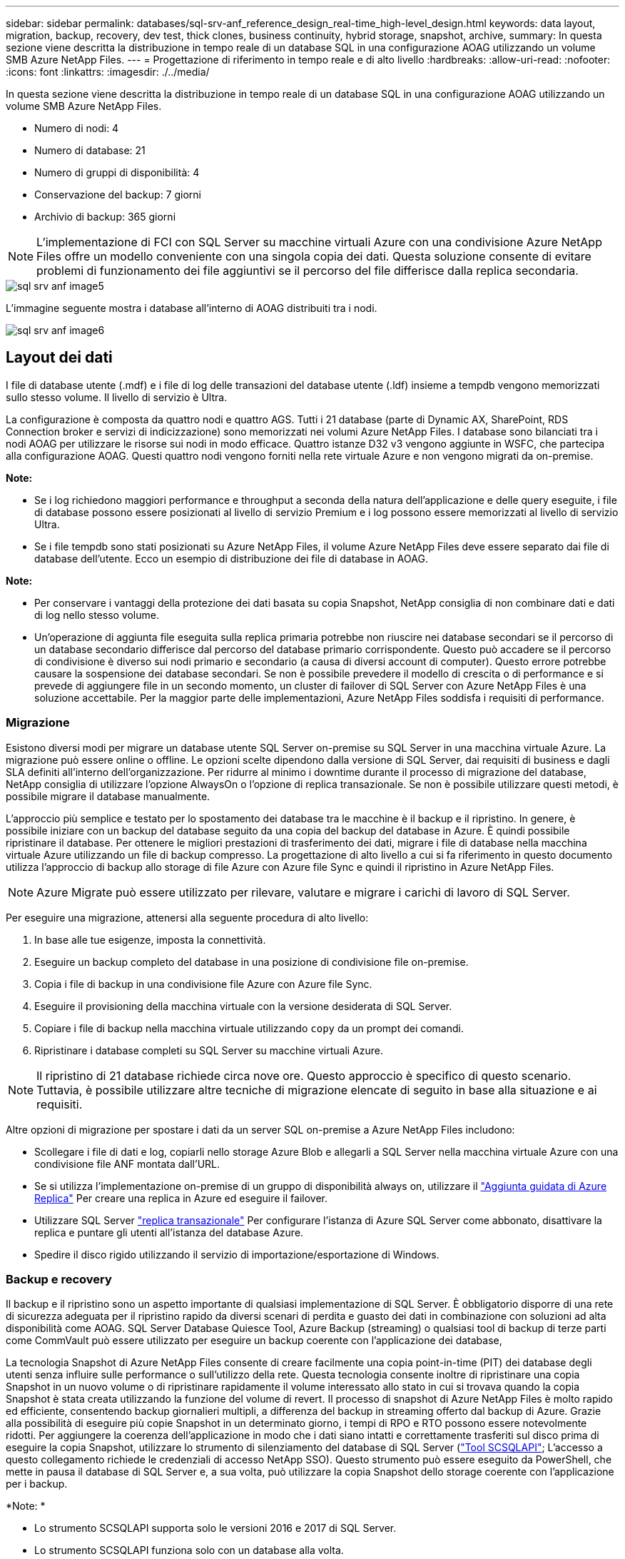 ---
sidebar: sidebar 
permalink: databases/sql-srv-anf_reference_design_real-time_high-level_design.html 
keywords: data layout, migration, backup, recovery, dev test, thick clones, business continuity, hybrid storage, snapshot, archive, 
summary: In questa sezione viene descritta la distribuzione in tempo reale di un database SQL in una configurazione AOAG utilizzando un volume SMB Azure NetApp Files. 
---
= Progettazione di riferimento in tempo reale e di alto livello
:hardbreaks:
:allow-uri-read: 
:nofooter: 
:icons: font
:linkattrs: 
:imagesdir: ./../media/


[role="lead"]
In questa sezione viene descritta la distribuzione in tempo reale di un database SQL in una configurazione AOAG utilizzando un volume SMB Azure NetApp Files.

* Numero di nodi: 4
* Numero di database: 21
* Numero di gruppi di disponibilità: 4
* Conservazione del backup: 7 giorni
* Archivio di backup: 365 giorni



NOTE: L'implementazione di FCI con SQL Server su macchine virtuali Azure con una condivisione Azure NetApp Files offre un modello conveniente con una singola copia dei dati. Questa soluzione consente di evitare problemi di funzionamento dei file aggiuntivi se il percorso del file differisce dalla replica secondaria.

image::sql-srv-anf_image5.png[sql srv anf image5]

L'immagine seguente mostra i database all'interno di AOAG distribuiti tra i nodi.

image::sql-srv-anf_image6.png[sql srv anf image6]



== Layout dei dati

I file di database utente (.mdf) e i file di log delle transazioni del database utente (.ldf) insieme a tempdb vengono memorizzati sullo stesso volume. Il livello di servizio è Ultra.

La configurazione è composta da quattro nodi e quattro AGS. Tutti i 21 database (parte di Dynamic AX, SharePoint, RDS Connection broker e servizi di indicizzazione) sono memorizzati nei volumi Azure NetApp Files. I database sono bilanciati tra i nodi AOAG per utilizzare le risorse sui nodi in modo efficace. Quattro istanze D32 v3 vengono aggiunte in WSFC, che partecipa alla configurazione AOAG. Questi quattro nodi vengono forniti nella rete virtuale Azure e non vengono migrati da on-premise.

*Note:*

* Se i log richiedono maggiori performance e throughput a seconda della natura dell'applicazione e delle query eseguite, i file di database possono essere posizionati al livello di servizio Premium e i log possono essere memorizzati al livello di servizio Ultra.
* Se i file tempdb sono stati posizionati su Azure NetApp Files, il volume Azure NetApp Files deve essere separato dai file di database dell'utente. Ecco un esempio di distribuzione dei file di database in AOAG.


*Note:*

* Per conservare i vantaggi della protezione dei dati basata su copia Snapshot, NetApp consiglia di non combinare dati e dati di log nello stesso volume.
* Un'operazione di aggiunta file eseguita sulla replica primaria potrebbe non riuscire nei database secondari se il percorso di un database secondario differisce dal percorso del database primario corrispondente. Questo può accadere se il percorso di condivisione è diverso sui nodi primario e secondario (a causa di diversi account di computer). Questo errore potrebbe causare la sospensione dei database secondari. Se non è possibile prevedere il modello di crescita o di performance e si prevede di aggiungere file in un secondo momento, un cluster di failover di SQL Server con Azure NetApp Files è una soluzione accettabile. Per la maggior parte delle implementazioni, Azure NetApp Files soddisfa i requisiti di performance.




=== Migrazione

Esistono diversi modi per migrare un database utente SQL Server on-premise su SQL Server in una macchina virtuale Azure. La migrazione può essere online o offline. Le opzioni scelte dipendono dalla versione di SQL Server, dai requisiti di business e dagli SLA definiti all'interno dell'organizzazione. Per ridurre al minimo i downtime durante il processo di migrazione del database, NetApp consiglia di utilizzare l'opzione AlwaysOn o l'opzione di replica transazionale. Se non è possibile utilizzare questi metodi, è possibile migrare il database manualmente.

L'approccio più semplice e testato per lo spostamento dei database tra le macchine è il backup e il ripristino. In genere, è possibile iniziare con un backup del database seguito da una copia del backup del database in Azure. È quindi possibile ripristinare il database. Per ottenere le migliori prestazioni di trasferimento dei dati, migrare i file di database nella macchina virtuale Azure utilizzando un file di backup compresso. La progettazione di alto livello a cui si fa riferimento in questo documento utilizza l'approccio di backup allo storage di file Azure con Azure file Sync e quindi il ripristino in Azure NetApp Files.


NOTE: Azure Migrate può essere utilizzato per rilevare, valutare e migrare i carichi di lavoro di SQL Server.

Per eseguire una migrazione, attenersi alla seguente procedura di alto livello:

. In base alle tue esigenze, imposta la connettività.
. Eseguire un backup completo del database in una posizione di condivisione file on-premise.
. Copia i file di backup in una condivisione file Azure con Azure file Sync.
. Eseguire il provisioning della macchina virtuale con la versione desiderata di SQL Server.
. Copiare i file di backup nella macchina virtuale utilizzando `copy` da un prompt dei comandi.
. Ripristinare i database completi su SQL Server su macchine virtuali Azure.



NOTE: Il ripristino di 21 database richiede circa nove ore. Questo approccio è specifico di questo scenario. Tuttavia, è possibile utilizzare altre tecniche di migrazione elencate di seguito in base alla situazione e ai requisiti.

Altre opzioni di migrazione per spostare i dati da un server SQL on-premise a Azure NetApp Files includono:

* Scollegare i file di dati e log, copiarli nello storage Azure Blob e allegarli a SQL Server nella macchina virtuale Azure con una condivisione file ANF montata dall'URL.
* Se si utilizza l'implementazione on-premise di un gruppo di disponibilità always on, utilizzare il https://docs.microsoft.com/en-us/previous-versions/azure/virtual-machines/windows/sqlclassic/virtual-machines-windows-classic-sql-onprem-availability["Aggiunta guidata di Azure Replica"^] Per creare una replica in Azure ed eseguire il failover.
* Utilizzare SQL Server https://docs.microsoft.com/en-us/sql/relational-databases/replication/transactional/transactional-replication["replica transazionale"^] Per configurare l'istanza di Azure SQL Server come abbonato, disattivare la replica e puntare gli utenti all'istanza del database Azure.
* Spedire il disco rigido utilizzando il servizio di importazione/esportazione di Windows.




=== Backup e recovery

Il backup e il ripristino sono un aspetto importante di qualsiasi implementazione di SQL Server. È obbligatorio disporre di una rete di sicurezza adeguata per il ripristino rapido da diversi scenari di perdita e guasto dei dati in combinazione con soluzioni ad alta disponibilità come AOAG. SQL Server Database Quiesce Tool, Azure Backup (streaming) o qualsiasi tool di backup di terze parti come CommVault può essere utilizzato per eseguire un backup coerente con l'applicazione dei database,

La tecnologia Snapshot di Azure NetApp Files consente di creare facilmente una copia point-in-time (PIT) dei database degli utenti senza influire sulle performance o sull'utilizzo della rete. Questa tecnologia consente inoltre di ripristinare una copia Snapshot in un nuovo volume o di ripristinare rapidamente il volume interessato allo stato in cui si trovava quando la copia Snapshot è stata creata utilizzando la funzione del volume di revert. Il processo di snapshot di Azure NetApp Files è molto rapido ed efficiente, consentendo backup giornalieri multipli, a differenza del backup in streaming offerto dal backup di Azure. Grazie alla possibilità di eseguire più copie Snapshot in un determinato giorno, i tempi di RPO e RTO possono essere notevolmente ridotti. Per aggiungere la coerenza dell'applicazione in modo che i dati siano intatti e correttamente trasferiti sul disco prima di eseguire la copia Snapshot, utilizzare lo strumento di silenziamento del database di SQL Server (https://mysupport.netapp.com/site/tools/tool-eula/scsqlapi["Tool SCSQLAPI"^]; L'accesso a questo collegamento richiede le credenziali di accesso NetApp SSO). Questo strumento può essere eseguito da PowerShell, che mette in pausa il database di SQL Server e, a sua volta, può utilizzare la copia Snapshot dello storage coerente con l'applicazione per i backup.

*Note: *

* Lo strumento SCSQLAPI supporta solo le versioni 2016 e 2017 di SQL Server.
* Lo strumento SCSQLAPI funziona solo con un database alla volta.
* Isolare i file di ciascun database inserendoli in un volume Azure NetApp Files separato.


A causa delle enormi limitazioni dell'API SCSQL, https://docs.microsoft.com/en-us/azure/backup/backup-azure-sql-database["Backup di Azure"^] È stato utilizzato per la protezione dei dati al fine di soddisfare i requisiti dello SLA. Offre un backup basato su flusso di SQL Server in esecuzione su macchine virtuali Azure e Azure NetApp Files. Azure Backup consente un RPO di 15 minuti con frequenti backup dei log e PIT Recovery fino a un secondo.



=== Monitoraggio

Azure NetApp Files è integrato con Azure Monitor per i dati delle serie temporali e fornisce metriche sullo storage allocato, sull'utilizzo effettivo dello storage, sugli IOPS dei volumi, sul throughput, sui byte di lettura dei dischi al secondo, byte di scrittura del disco/sec, letture del disco/sec e scritture del disco/sec e latenza associata. Questi dati possono essere utilizzati per identificare i colli di bottiglia con avvisi ed eseguire controlli di integrità per verificare che la distribuzione di SQL Server sia in esecuzione in una configurazione ottimale.

In questo HLD, ScienceLogic viene utilizzato per monitorare Azure NetApp Files esponendo le metriche utilizzando l'entità di servizio appropriata. L'immagine seguente è un esempio dell'opzione Azure NetApp Files Metric (metriche di riferimento).

image::sql-srv-anf_image8.png[sql srv anf image8]



=== DevTest con cloni spessi

Con Azure NetApp Files, è possibile creare copie istantanee dei database per testare le funzionalità che devono essere implementate utilizzando la struttura e il contenuto del database corrente durante i cicli di sviluppo delle applicazioni, per utilizzare gli strumenti di estrazione e manipolazione dei dati durante il popolamento dei data warehouse, oppure per ripristinare i dati cancellati o modificati per errore. Questo processo non implica la copia dei dati dai container Azure Blob, il che lo rende molto efficiente. Una volta ripristinato, il volume può essere utilizzato per le operazioni di lettura/scrittura, riducendo significativamente la convalida e il time-to-market. Questo deve essere utilizzato insieme a SCSQLAPI per garantire la coerenza delle applicazioni. Questo approccio offre un'ulteriore tecnica di ottimizzazione continua dei costi insieme a Azure NetApp Files che sfrutta l'opzione Ripristina nuovo volume.

*Note:*

* Il volume creato dalla copia Snapshot utilizzando l'opzione Restore New Volume (Ripristina nuovo volume) consuma la capacità del pool di capacità.
* È possibile eliminare i volumi clonati utilizzando REST o Azure CLI per evitare costi aggiuntivi (nel caso in cui il pool di capacità debba essere aumentato).




=== Opzioni di storage ibrido

Sebbene NetApp consiglia di utilizzare lo stesso storage per tutti i nodi dei gruppi di disponibilità di SQL Server, esistono scenari in cui è possibile utilizzare più opzioni di storage. Questo scenario è possibile per Azure NetApp Files in cui un nodo in AOAG è connesso a una condivisione file SMB di Azure NetApp Files e il secondo nodo è connesso a un disco Premium di Azure. In questi casi, assicurarsi che la condivisione SMB di Azure NetApp Files conservi la copia principale dei database utente e che il disco Premium sia utilizzato come copia secondaria.

*Note:*

* In tali implementazioni, per evitare problemi di failover, assicurarsi che la disponibilità continua sia attivata sul volume SMB. Senza attributi a disponibilità continua, il database può fallire in caso di manutenzione in background a livello di storage.
* Conservare la copia principale del database nella condivisione file SMB di Azure NetApp Files.




=== Continuità del business

Il disaster recovery è in genere un elemento secondario in qualsiasi implementazione. Tuttavia, il disaster recovery deve essere risolto durante la fase iniziale di progettazione e implementazione per evitare qualsiasi impatto sul business. Con Azure NetApp Files, è possibile utilizzare la funzionalità CRR (Cross-Region Replication) per replicare i dati del volume a livello di blocco nella regione associata, in modo da gestire eventuali interruzioni regionali impreviste. Il volume di destinazione abilitato per CRR può essere utilizzato per le operazioni di lettura, il che lo rende il candidato ideale per le simulazioni di disaster recovery. Inoltre, è possibile assegnare la destinazione CRR con il livello di servizio più basso (ad esempio, Standard) per ridurre il TCO complessivo. In caso di failover, la replica può essere interrotta, rendendo possibile la lettura/scrittura del rispettivo volume. Inoltre, è possibile modificare il livello di servizio del volume utilizzando la funzionalità del livello di servizio dinamico per ridurre significativamente i costi di disaster recovery. Si tratta di un'altra funzionalità esclusiva di Azure NetApp Files con replica a blocchi all'interno di Azure.



=== Archivio di copie Snapshot a lungo termine

Molte organizzazioni devono eseguire la conservazione a lungo termine dei dati snapshot dai file di database come requisito obbligatorio di conformità. Sebbene questo processo non venga utilizzato in questo HLD, può essere facilmente eseguito utilizzando un semplice script batch https://docs.microsoft.com/en-us/azure/storage/common/storage-use-azcopy-v10["AzCopy"^] Per copiare la directory di snapshot nel container Azure Blob. Lo script batch può essere attivato in base a una pianificazione specifica utilizzando le attività pianificate. Il processo è semplice e include i seguenti passaggi:

. Scaricare il file eseguibile di AzCopy V10. Non c'è nulla da installare perché si tratta di un `exe` file.
. Autorizzare AzCopy utilizzando un token SAS a livello di container con le autorizzazioni appropriate.
. Dopo l'autorizzazione di AzCopy, inizia il trasferimento dei dati.


*Note:*

* Nei file batch, assicurarsi di escapire i caratteri % visualizzati nei token SAS. Per eseguire questa operazione, aggiungere un carattere % aggiuntivo accanto ai caratteri % esistenti nella stringa del token SAS.
* Il https://docs.microsoft.com/en-us/azure/storage/common/storage-require-secure-transfer["Trasferimento sicuro richiesto"^] L'impostazione di un account di storage determina se la connessione a un account di storage è protetta con Transport Layer Security (TLS). Questa impostazione è attivata per impostazione predefinita. Il seguente esempio di script batch copia in modo ricorrente i dati dalla directory di copia Snapshot in un contenitore Blob designato:


....
SET source="Z:\~snapshot"
echo %source%
SET dest="https://testanfacct.blob.core.windows.net/azcoptst?sp=racwdl&st=2020-10-21T18:41:35Z&se=2021-10-22T18:41:00Z&sv=2019-12-12&sr=c&sig=ZxRUJwFlLXgHS8As7HzXJOaDXXVJ7PxxIX3ACpx56XY%%3D"
echo %dest%
....
Il seguente cmd di esempio viene eseguito in PowerShell:

....
 –recursive
....
....
INFO: Scanning...
INFO: Any empty folders will not be processed, because source and/or destination doesn't have full folder support
Job b3731dd8-da61-9441-7281-17a4db09ce30 has started
Log file is located at: C:\Users\niyaz\.azcopy\b3731dd8-da61-9441-7281-17a4db09ce30.log
0.0 %, 0 Done, 0 Failed, 2 Pending, 0 Skipped, 2 Total,
INFO: azcopy.exe: A newer version 10.10.0 is available to download
0.0 %, 0 Done, 0 Failed, 2 Pending, 0 Skipped, 2 Total,
Job b3731dd8-da61-9441-7281-17a4db09ce30 summary
Elapsed Time (Minutes): 0.0333
Number of File Transfers: 2
Number of Folder Property Transfers: 0
Total Number of Transfers: 2
Number of Transfers Completed: 2
Number of Transfers Failed: 0
Number of Transfers Skipped: 0
TotalBytesTransferred: 5
Final Job Status: Completed
....
*Note:*

* Una funzionalità di backup simile per la conservazione a lungo termine sarà presto disponibile in Azure NetApp Files.
* Lo script batch può essere utilizzato in qualsiasi scenario che richieda la copia dei dati nel contenitore Blob di qualsiasi regione.




=== Ottimizzazione dei costi

Con la risagomatura dei volumi e la modifica dinamica del livello di servizio, che è completamente trasparente per il database, Azure NetApp Files consente ottimizzazioni dei costi continue in Azure. Questa funzionalità viene ampiamente utilizzata in questo HLD per evitare l'overprovisioning di storage aggiuntivo per gestire i picchi dei carichi di lavoro.

Il ridimensionamento del volume può essere eseguito facilmente creando una funzione Azure insieme ai registri degli avvisi di Azure.
